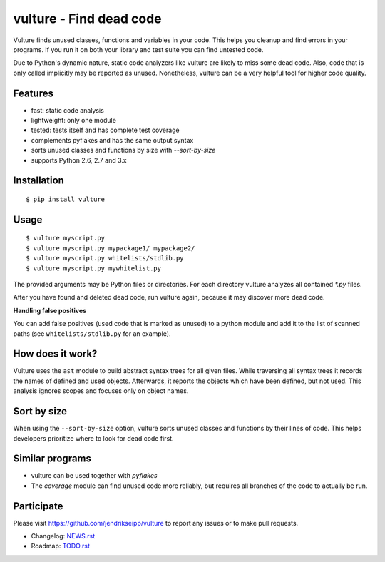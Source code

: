 vulture - Find dead code
========================

.. image:: https://travis-ci.org/jendrikseipp/vulture.svg?branch=master
   :target: https://travis-ci.org/jendrikseipp/vulture

Vulture finds unused classes, functions and variables in your code.
This helps you cleanup and find errors in your programs. If you run it
on both your library and test suite you can find untested code.

Due to Python's dynamic nature, static code analyzers like vulture are
likely to miss some dead code. Also, code that is only called
implicitly may be reported as unused. Nonetheless, vulture can be a
very helpful tool for higher code quality.


Features
--------

* fast: static code analysis
* lightweight: only one module
* tested: tests itself and has complete test coverage
* complements pyflakes and has the same output syntax
* sorts unused classes and functions by size with `--sort-by-size`
* supports Python 2.6, 2.7 and 3.x


Installation
------------

::

  $ pip install vulture


Usage
-----

::

  $ vulture myscript.py
  $ vulture myscript.py mypackage1/ mypackage2/
  $ vulture myscript.py whitelists/stdlib.py
  $ vulture myscript.py mywhitelist.py

The provided arguments may be Python files or directories. For each
directory vulture analyzes all contained `*.py` files.

After you have found and deleted dead code, run vulture again, because
it may discover more dead code.

**Handling false positives**

You can add false positives (used code that is marked as unused) to a
python module and add it to the list of scanned paths (see
``whitelists/stdlib.py`` for an example).


How does it work?
-----------------

Vulture uses the ``ast`` module to build abstract syntax trees for all
given files. While traversing all syntax trees it records the names of
defined and used objects. Afterwards, it reports the objects which have
been defined, but not used. This analysis ignores scopes and focuses
only on object names.


Sort by size
------------

When using the ``--sort-by-size`` option, vulture sorts unused classes
and functions by their lines of code. This helps developers prioritize
where to look for dead code first.


Similar programs
----------------

* vulture can be used together with *pyflakes*
* The *coverage* module can find unused code more reliably, but requires
  all branches of the code to actually be run.


Participate
-----------

Please visit https://github.com/jendrikseipp/vulture to report any
issues or to make pull requests.

* Changelog: `NEWS.rst <https://github.com/jendrikseipp/vulture/blob/master/NEWS.rst>`_
* Roadmap: `TODO.rst <https://github.com/jendrikseipp/vulture/blob/master/TODO.rst>`_

